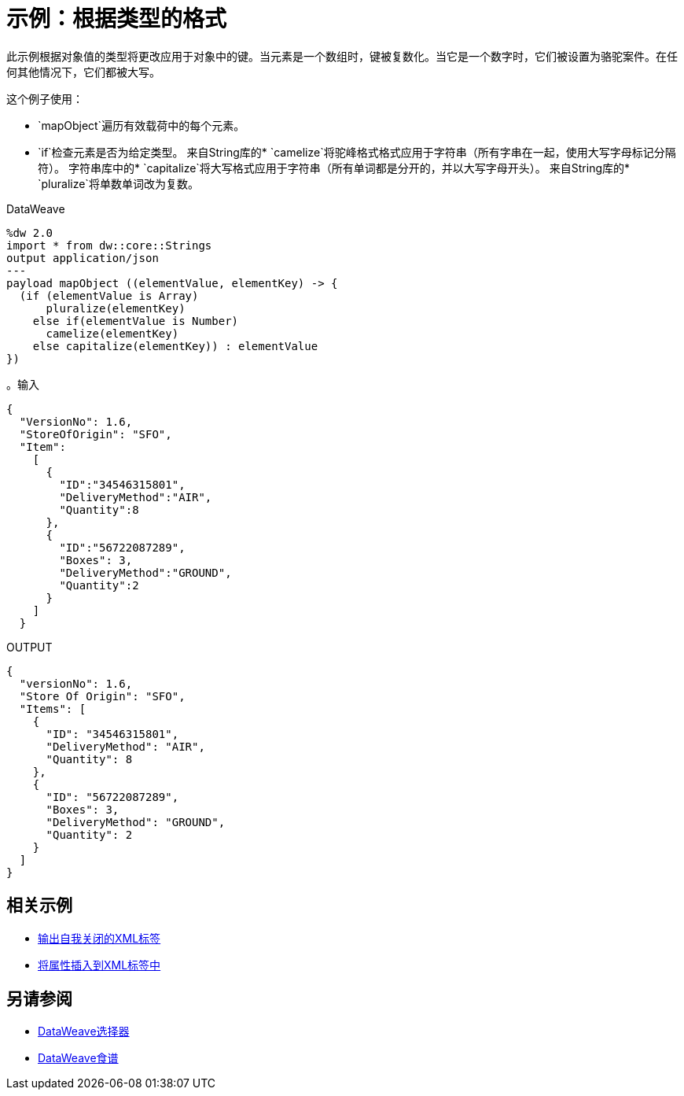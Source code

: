 = 示例：根据类型的格式
:keywords: studio, anypoint, transform, transformer, format, aggregate, rename, split, filter convert, xml, json, csv, pojo, java object, metadata, dataweave, data weave, datamapper, dwl, dfl, dw, output structure, input structure, map, mapping



此示例根据对象值的类型将更改应用于对象中的键。当元素是一个数组时，键被复数化。当它是一个数字时，它们被设置为骆驼案件。在任何其他情况下，它们都被大写。


这个例子使用：

*  `mapObject`遍历有效载荷中的每个元素。
*  `if`检查元素是否为给定类型。
来自String库的*  `camelize`将驼峰格式格式应用于字符串（所有字串在一起，使用大写字母标记分隔符）。
字符串库中的*  `capitalize`将大写格式应用于字符串（所有单词都是分开的，并以大写字母开头）。
来自String库的*  `pluralize`将单数单词改为复数。



.DataWeave
[source,dataweave, linenums]
----
%dw 2.0
import * from dw::core::Strings
output application/json
---
payload mapObject ((elementValue, elementKey) -> {
  (if (elementValue is Array)
      pluralize(elementKey)
    else if(elementValue is Number)
      camelize(elementKey)
    else capitalize(elementKey)) : elementValue
})
----

。输入
[source,json, linenums]
----
{
  "VersionNo": 1.6,
  "StoreOfOrigin": "SFO",
  "Item":
    [
      {
        "ID":"34546315801",
        "DeliveryMethod":"AIR",
        "Quantity":8
      },
      {
        "ID":"56722087289",
        "Boxes": 3,
        "DeliveryMethod":"GROUND",
        "Quantity":2
      }
    ]
  }
----



.OUTPUT
[source,json, linenums]
----
{
  "versionNo": 1.6,
  "Store Of Origin": "SFO",
  "Items": [
    {
      "ID": "34546315801",
      "DeliveryMethod": "AIR",
      "Quantity": 8
    },
    {
      "ID": "56722087289",
      "Boxes": 3,
      "DeliveryMethod": "GROUND",
      "Quantity": 2
    }
  ]
}
----

== 相关示例


*  link:dataweave-cookbook-output-self-closing-xml-tags[输出自我关闭的XML标签]

*  link:dataweave-cookbook-insert-attribute[将属性插入到XML标签中]



== 另请参阅


// * link:dw-functions-core[DataWeave核心功能]

// link:dw-functions-core-strings[DataWeave字符串函数]

*  link:dataweave-selectors[DataWeave选择器]

*  link:dataweave-cookbook[DataWeave食谱]
